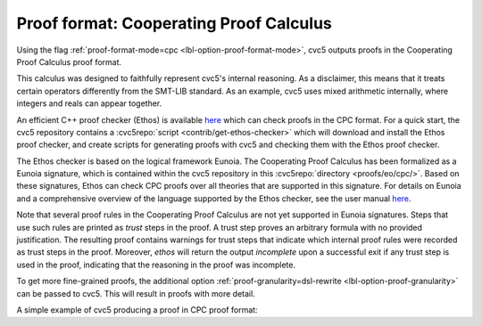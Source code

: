 Proof format: Cooperating Proof Calculus
========================================

Using the flag :ref:`proof-format-mode=cpc <lbl-option-proof-format-mode>`, cvc5 outputs proofs in the Cooperating Proof Calculus proof format.

This calculus was designed to faithfully represent cvc5's internal reasoning.
As a disclaimer, this means that it treats certain operators differently from the SMT-LIB standard.
As an example, cvc5 uses mixed arithmetic internally, where integers and reals can appear together.

An efficient C++ proof checker (Ethos) is available `here <https://github.com/cvc5/ethos>`_ which can check proofs in the CPC format.
For a quick start, the cvc5 repository contains a :cvc5repo:`script <contrib/get-ethos-checker>` which will download and install the Ethos proof checker, and create scripts for generating proofs with cvc5 and checking them with the Ethos proof checker.

The Ethos checker is based on the logical framework Eunoia.
The Cooperating Proof Calculus has been formalized as a Eunoia signature, which is contained within the cvc5 repository in this :cvc5repo:`directory <proofs/eo/cpc/>`.
Based on these signatures, Ethos can check CPC proofs over all theories that are supported in this signature.
For details on Eunoia and a comprehensive overview of the language supported by the Ethos checker, see the user manual `here <https://github.com/cvc5/ethos/blob/main/user_manual.md>`_.

Note that several proof rules in the Cooperating Proof Calculus are not yet supported in Eunoia signatures. 
Steps that use such rules are printed as `trust` steps in the proof. 
A trust step proves an arbitrary formula with no provided justification.
The resulting proof contains warnings for trust steps that indicate which internal proof rules were recorded as trust steps in the proof.
Moreover, `ethos` will return the output `incomplete` upon a successful exit if any trust step is used in the proof, indicating that the reasoning in the proof was incomplete.

To get more fine-grained proofs, the additional option :ref:`proof-granularity=dsl-rewrite <lbl-option-proof-granularity>` can be passed to cvc5.
This will result in proofs with more detail.

A simple example of cvc5 producing a proof in CPC proof format:

.. run-command:: bin/cvc5 --dump-proofs --proof-format-mode=cpc --proof-granularity=dsl-rewrite ../test/regress/cli/regress0/proofs/qgu-fuzz-1-bool-sat.smt2
